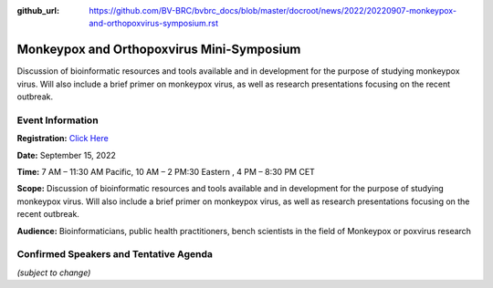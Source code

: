 :github_url: https://github.com/BV-BRC/bvbrc_docs/blob/master/docroot/news/2022/20220907-monkeypox-and-orthopoxvirus-symposium.rst

Monkeypox and Orthopoxvirus Mini-Symposium
=========================================

.. feed-entry::
   :date: 2022-09-07

.. image:: ../images/monkeypox-symposium.png
  :width: 579
  :alt: Monkeypox and Orthopoxvirus Mini-Symposium

Discussion of bioinformatic resources and tools available and in development for the purpose of studying monkeypox virus. Will also include a brief primer on monkeypox virus, as well as research presentations focusing on the recent outbreak.

.. cut::

Event Information
-------------------

**Registration:** `Click Here <https://jcvi.webex.com/jcvi/j.php?RGID=r8537c82536643eda7a517fa4eb38a908>`_

**Date:** September 15, 2022

**Time:** 7 AM – 11:30 AM Pacific, 10 AM – 2 PM:30 Eastern , 4 PM – 8:30 PM CET

**Scope:** Discussion of bioinformatic resources and tools available and in development for the purpose of studying monkeypox virus. Will also include a brief primer on monkeypox virus, as well as research presentations focusing on the recent outbreak.

**Audience:** Bioinformaticians, public health practitioners, bench scientists in the field of Monkeypox or poxvirus research

Confirmed Speakers and Tentative Agenda
----------------------------------------
*(subject to change)*

